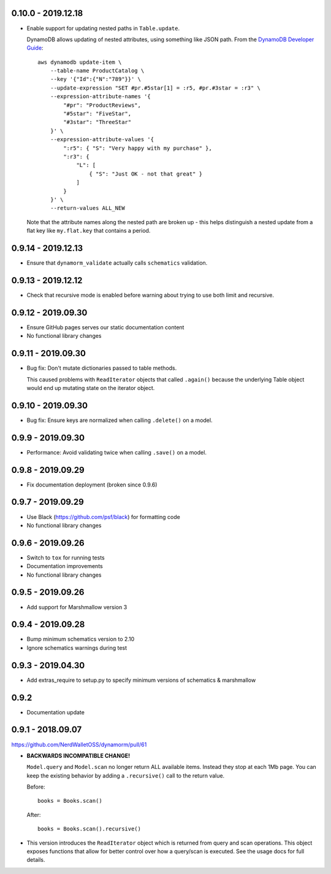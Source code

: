 0.10.0 - 2019.12.18
###################

* Enable support for updating nested paths in ``Table.update``.

  DynamoDB allows updating of nested attributes, using something like JSON path. From the `DynamoDB Developer Guide`_::

    aws dynamodb update-item \
        --table-name ProductCatalog \
        --key '{"Id":{"N":"789"}}' \
        --update-expression "SET #pr.#5star[1] = :r5, #pr.#3star = :r3" \
        --expression-attribute-names '{
            "#pr": "ProductReviews",
            "#5star": "FiveStar",
            "#3star": "ThreeStar"
        }' \
        --expression-attribute-values '{
            ":r5": { "S": "Very happy with my purchase" },
            ":r3": {
                "L": [
                    { "S": "Just OK - not that great" }
                ]
            }
        }' \
        --return-values ALL_NEW

  Note that the attribute names along the nested path are broken up - this helps distinguish a nested update from a flat key like ``my.flat.key`` that contains a period.

.. _`DynamoDB Developer Guide`: https://docs.aws.amazon.com/amazondynamodb/latest/developerguide/Expressions.UpdateExpressions.html#Expressions.UpdateExpressions.SET.AddingNestedMapAttributes

0.9.14 - 2019.12.13
###################

* Ensure that ``dynamorm_validate`` actually calls ``schematics`` validation.

0.9.13 - 2019.12.12
###################

* Check that recursive mode is enabled before warning about trying to use both limit and recursive.

0.9.12 - 2019.09.30
###################

* Ensure GitHub pages serves our static documentation content
* No functional library changes

0.9.11 - 2019.09.30
###################

* Bug fix: Don't mutate dictionaries passed to table methods.

  This caused problems with ``ReadIterator`` objects that called ``.again()`` because the underlying Table object would end up mutating state on the iterator object.

0.9.10 - 2019.09.30
###################

* Bug fix: Ensure keys are normalized when calling ``.delete()`` on a model.

0.9.9 - 2019.09.30
##################

* Performance: Avoid validating twice when calling ``.save()`` on a model.

0.9.8 - 2019.09.29
##################

* Fix documentation deployment (broken since 0.9.6)

0.9.7 - 2019.09.29
##################

* Use Black (https://github.com/psf/black) for formatting code
* No functional library changes

0.9.6 - 2019.09.26
##################

* Switch to ``tox`` for running tests
* Documentation improvements
* No functional library changes

0.9.5 - 2019.09.26
##################

* Add support for Marshmallow version 3

0.9.4 - 2019.09.28
##################

* Bump minimum schematics version to 2.10
* Ignore schematics warnings during test

0.9.3 - 2019.04.30
##################

* Add extras_require to setup.py to specify minimum versions of schematics & marshmallow

0.9.2
#####

* Documentation update

0.9.1 - 2018.09.07
##################

https://github.com/NerdWalletOSS/dynamorm/pull/61

* **BACKWARDS INCOMPATIBLE CHANGE!**

  ``Model.query`` and ``Model.scan`` no longer return ALL available items.
  Instead they stop at each 1Mb page.  You can keep the existing behavior by
  adding a ``.recursive()`` call to the return value.

  Before::

      books = Books.scan()

  After::

      books = Books.scan().recursive()

* This version introduces the ``ReadIterator`` object which is returned from
  query and scan operations.  This object exposes functions that allow for
  better control over how a query/scan is executed.  See the usage docs for full
  details.
